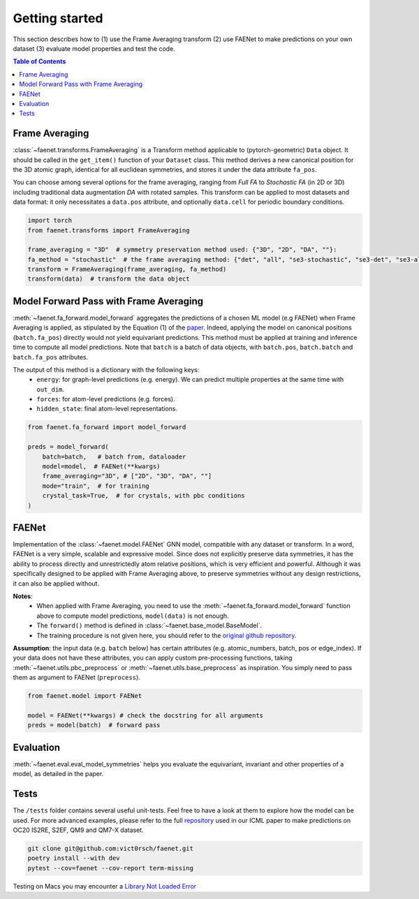 Getting started
===============

This section describes how to (1) use the Frame Averaging transform (2) use FAENet to make predictions on your own dataset (3) evaluate model properties and test the code.

.. contents:: Table of Contents
    :depth: 1
    :local:

Frame Averaging
---------------

:class:`~faenet.transforms.FrameAveraging` is a Transform method applicable to (pytorch-geometric) ``Data`` object. It should be called in the ``get_item()`` function of your ``Dataset`` class. This method derives a new canonical position for the 3D atomic graph, identical for all euclidean symmetries, and stores it under the data attribute ``fa_pos``.

You can choose among several options for the frame averaging, ranging from *Full FA* to *Stochastic FA* (in 2D or 3D) including traditional data augmentation *DA* with rotated samples. This transform can be applied to most datasets and data format: it only necessitates a ``data.pos`` attribute, and optionally ``data.cell`` for periodic boundary conditions.

.. code-block:: python

    import torch
    from faenet.transforms import FrameAveraging

    frame_averaging = "3D"  # symmetry preservation method used: {"3D", "2D", "DA", ""}:
    fa_method = "stochastic"  # the frame averaging method: {"det", "all", "se3-stochastic", "se3-det", "se3-all", ""}:
    transform = FrameAveraging(frame_averaging, fa_method)
    transform(data)  # transform the data object


Model Forward Pass with Frame Averaging
---------------------------------------

:meth:`~faenet.fa_forward.model_forward` aggregates the predictions of a chosen ML model (e.g FAENet) when Frame Averaging is applied, as stipulated by the Equation (1) of the `paper <https://arxiv.org/pdf/2305.05577.pdf>`_. Indeed, applying the model on canonical positions (``batch.fa_pos``) directly would not yield equivariant predictions. This method must be applied at training and inference time to compute all model predictions. Note that ``batch`` is a batch of data objects, with ``batch.pos``, ``batch.batch`` and ``batch.fa_pos`` attributes.

The output of this method is a dictionary with the following keys:
    * ``energy``: for graph-level predictions (e.g. energy). We can predict multiple properties at the same time with ``out_dim``.
    * ``forces``: for atom-level predictions (e.g. forces).
    * ``hidden_state``: final atom-level representations.

.. code-block:: python

    from faenet.fa_forward import model_forward

    preds = model_forward(
        batch=batch,   # batch from, dataloader
        model=model,  # FAENet(**kwargs)
        frame_averaging="3D", # ["2D", "3D", "DA", ""]
        mode="train",  # for training
        crystal_task=True,  # for crystals, with pbc conditions
    )

FAENet
------

Implementation of the :class:`~faenet.model.FAENet` GNN model, compatible with any dataset or transform. In a word, FAENet is a very simple, scalable and expressive model. Since does not explicitly preserve data symmetries, it has the ability to process directly and unrestrictedly atom relative positions, which is very efficient and powerful. Although it was specifically designed to be applied with Frame Averaging above, to preserve symmetries without any design restrictions, it can also be applied without.

**Notes**:
    * When applied with Frame Averaging, you need to use the :meth:`~faenet.fa_forward.model_forward` function above to compute model predictions, ``model(data)`` is not enough.
    * The ``forward()`` method is defined in :class:`~faenet.base_model.BaseModel`.
    * The training procedure is not given here, you should refer to the `original github repository <https://github.com/RolnickLab/ocp>`_.

**Assumption**: the input data (e.g. ``batch`` below) has certain attributes (e.g. atomic_numbers, batch, pos or edge_index). If your data does not have these attributes, you can apply custom pre-processing functions, taking :meth:`~faenet.utils.pbc_preprocess` or :meth:`~faenet.utils.base_preprocess` as inspiration. You simply need to pass them as argument to FAENet (``preprocess``).

.. code-block:: python

    from faenet.model import FAENet

    model = FAENet(**kwargs) # check the docstring for all arguments
    preds = model(batch)  # forward pass

.. image:: ../../../examples/data/faenet-archi.png

Evaluation
----------

:meth:`~faenet.eval.eval_model_symmetries` helps you evaluate the equivariant, invariant and other properties of a model, as detailed in the paper.

Tests
-----

The ``/tests`` folder contains several useful unit-tests. Feel free to have a look at them to explore how the model can be used. For more advanced examples, please refer to the full `repository <https://github.com/RolnickLab/ocp>`_ used in our ICML paper to make predictions on OC20 IS2RE, S2EF, QM9 and QM7-X dataset.

.. code-block:: bash

    git clone git@github.com:vict0rsch/faenet.git
    poetry install --with dev
    pytest --cov=faenet --cov-report term-missing

Testing on Macs you may encounter a `Library Not Loaded Error <https://github.com/pyg-team/pytorch_geometric/issues/6530>`_